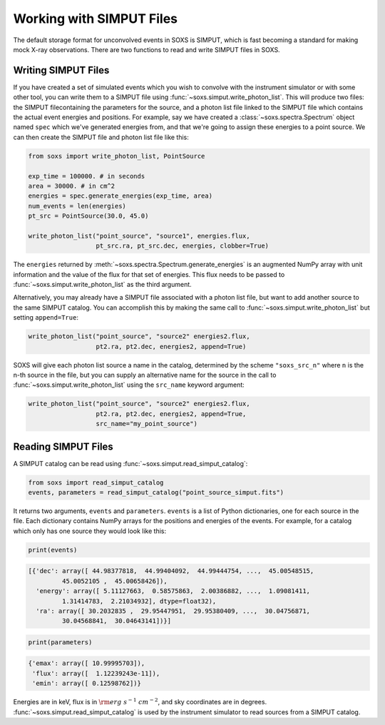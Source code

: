 .. _simput:

Working with SIMPUT Files
=========================

The default storage format for unconvolved events in SOXS is SIMPUT, which is 
fast becoming a standard for making mock X-ray observations. There are two 
functions to read and write SIMPUT files in SOXS.

Writing SIMPUT Files
--------------------

If you have created a set of simulated events which you wish to convolve with 
the instrument simulator or with some other tool, you can write them to a SIMPUT 
file using :func:`~soxs.simput.write_photon_list`. This will produce two files: 
the SIMPUT filecontaining the parameters for the source, and a photon list file 
linked to the SIMPUT file which contains the actual event energies and 
positions. For example, say we have created a :class:`~soxs.spectra.Spectrum` 
object named ``spec`` which we've generated energies from, and that we're going 
to assign these energies to a point source. We can then create the SIMPUT file 
and photon list file like this:

.. code-block:: python

    from soxs import write_photon_list, PointSource
    
    exp_time = 100000. # in seconds
    area = 30000. # in cm^2
    energies = spec.generate_energies(exp_time, area)
    num_events = len(energies)
    pt_src = PointSource(30.0, 45.0)
    
    write_photon_list("point_source", "source1", energies.flux,
                      pt_src.ra, pt_src.dec, energies, clobber=True)
                         
The ``energies`` returned by :meth:`~soxs.spectra.Spectrum.generate_energies` 
is an augmented NumPy array with unit information and the value of the flux 
for that set of energies. This flux needs to be passed to 
:func:`~soxs.simput.write_photon_list` as the third argument.

Alternatively, you may already have a SIMPUT file associated with a photon 
list file, but want to add another source to the same SIMPUT catalog. You can
accomplish this by making the same call to 
:func:`~soxs.simput.write_photon_list` but setting ``append=True``:

.. code-block:: python

    write_photon_list("point_source", "source2" energies2.flux,
                      pt2.ra, pt2.dec, energies2, append=True) 

SOXS will give each photon list source a name in the catalog, determined by the
scheme ``"soxs_src_n"`` where ``n`` is the n-th source in the file, but you can 
supply an alternative name for the source in the call to 
:func:`~soxs.simput.write_photon_list` using the ``src_name`` keyword argument: 

.. code-block:: python

    write_photon_list("point_source", "source2" energies2.flux,
                      pt2.ra, pt2.dec, energies2, append=True, 
                      src_name="my_point_source") 

Reading SIMPUT Files
--------------------

A SIMPUT catalog can be read using :func:`~soxs.simput.read_simput_catalog`:

.. code-block:: python

    from soxs import read_simput_catalog
    events, parameters = read_simput_catalog("point_source_simput.fits")
    
It returns two arguments, ``events`` and ``parameters``. ``events`` is a list of 
Python dictionaries, one for each source in the file. Each dictionary contains 
NumPy arrays for the positions and energies of the events. For example, for a 
catalog which only has one source they would look like this:

.. code-block:: python

    print(events)
    
.. code-block:: pycon

    [{'dec': array([ 44.98377818,  44.99404092,  44.99444754, ...,  45.00548515,
             45.0052105 ,  45.00658426]),
      'energy': array([ 5.11127663,  0.58575863,  2.00386882, ...,  1.09081411,
             1.31414783,  2.21034932], dtype=float32),
      'ra': array([ 30.2032835 ,  29.95447951,  29.95380409, ...,  30.04756871,
             30.04568841,  30.04643141])}]

.. code-block:: python

    print(parameters)
    
.. code-block:: pycon

    {'emax': array([ 10.99995703]), 
     'flux': array([  1.12239243e-11]), 
     'emin': array([ 0.12598762])}

Energies are in keV, flux is in :math:`{\rm erg~s^{-1}~cm^{-2}}`, and sky 
coordinates are in degrees. :func:`~soxs.simput.read_simput_catalog` is used by
the instrument simulator to read sources from a SIMPUT catalog. 